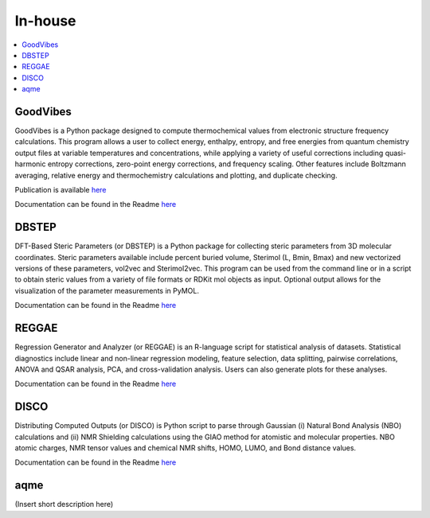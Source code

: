========
In-house
========

.. contents::
   :local:


GoodVibes
---------

GoodVibes is a Python package designed to compute thermochemical values from 
electronic structure frequency calculations. This program allows a user to 
collect energy, enthalpy, entropy, and free energies from quantum chemistry 
output files at variable temperatures and concentrations, while applying a 
variety of useful corrections including quasi-harmonic entropy corrections, 
zero-point energy corrections, and frequency scaling. Other features include 
Boltzmann averaging, relative energy and thermochemistry calculations and 
plotting, and duplicate checking.

Publication is available 
`here <https://doi.org/10.12688/f1000research.22758.1>`__

Documentation can be found in the Readme 
`here <https://github.com/patonlab/GoodVibes>`__

DBSTEP
------

DFT-Based Steric Parameters (or DBSTEP) is a Python package for collecting 
steric parameters from 3D molecular coordinates. Steric parameters available 
include percent buried volume, Sterimol (L, Bmin, Bmax) and new vectorized 
versions of these parameters, vol2vec and Sterimol2vec. This program can be 
used from the command line or in a script to obtain steric values from a 
variety of file formats or RDKit mol objects as input. Optional output allows 
for the visualization of the parameter measurements in PyMOL.

Documentation can be found in the Readme 
`here <https://github.com/patonlab/DBSTEP>`__

REGGAE
------

Regression Generator and Analyzer (or REGGAE) is an R-language script for 
statistical analysis of datasets. Statistical diagnostics include linear and 
non-linear regression modeling, feature selection, data splitting, pairwise 
correlations, ANOVA and QSAR analysis, PCA, and cross-validation analysis. 
Users can also generate plots for these analyses.

Documentation can be found in the Readme
`here <https://github.com/Liliana-Gallegos/REGGAE>`__

DISCO
-----

Distributing Computed Outputs (or DISCO) is Python script to parse through 
Gaussian (i) Natural Bond Analysis (NBO) calculations and (ii) NMR Shielding 
calculations using the GIAO method for atomistic and molecular properties. 
NBO atomic charges, NMR tensor values and chemical NMR shifts, HOMO, LUMO, 
and Bond distance values.

Documentation can be found in the Readme
`here <https://github.com/Liliana-Gallegos/DISCO>`__

aqme
----

(Insert short description here)
